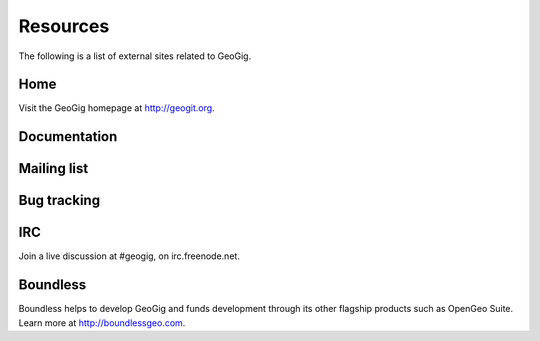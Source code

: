 .. _moreinfo.resources:

Resources
=========

The following is a list of external sites related to GeoGig.

Home
----

Visit the GeoGig homepage at http://geogit.org.

.. todo:: Change to geogig.org at some point.

.. todo:: See the Boundless home page on GeoGig at SOMEWHERE.

Documentation
-------------

.. todo:: Full documentation for GeoGig is available at SOMEWHERE.

Mailing list
------------

.. todo:: GeoGig has an active mailing list, which you can subscribe to at SOMEWHERE. 

Bug tracking
------------

.. todo:: GitHub? Is it public?

IRC
---

Join a live discussion at #geogig, on irc.freenode.net.

Boundless
---------

Boundless helps to develop GeoGig and funds development through its other flagship products such as OpenGeo Suite. Learn more at http://boundlessgeo.com.
